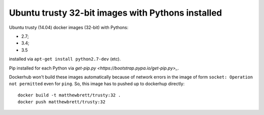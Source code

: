 ##################################################
Ubuntu trusty 32-bit images with Pythons installed
##################################################

Ubuntu trusty (14.04) docker images (32-bit) with Pythons:

* 2.7;
* 3.4;
* 3.5

installed via ``apt-get install python2.7-dev`` (etc).

Pip installed for each Python via `get-pip.py
<https://bootstrap.pypa.io/get-pip.py>_`.

Dockerhub won't build these images automatically because of network errors in
the image of form ``socket: Operation not permitted`` even for ``ping``.  So,
this image has to pushed up to dockerhup directly::

    docker build -t matthewbrett/trusty:32 .
    docker push matthewbrett/trusty:32
